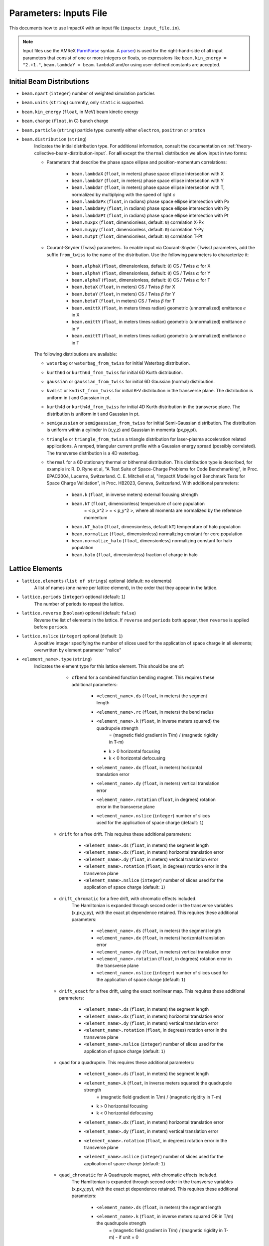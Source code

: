 .. _running-cpp-parameters:

Parameters: Inputs File
=======================

This documents how to use ImpactX with an input file (``impactx input_file.in``).

.. note::

   Input files use the AMReX `ParmParse <https://amrex-codes.github.io/amrex/docs_html/Basics.html#parmparse>`__ syntax.
   A `parser <https://amrex-codes.github.io/amrex/docs_html/Basics.html#parser>`__) is used for the right-hand-side of all input parameters that consist of one or more integers or floats, so expressions like ``beam.kin_energy = "2.+1."``, ``beam.lambdaY = beam.lambdaX`` and/or using user-defined constants are accepted.


.. _running-cpp-parameters-particle:

Initial Beam Distributions
--------------------------

* ``beam.npart`` (``integer``)
  number of weighted simulation particles

* ``beam.units`` (``string``)
  currently, only ``static`` is supported.

* ``beam.kin_energy`` (``float``, in MeV)
  beam kinetic energy

* ``beam.charge`` (``float``, in C)
  bunch charge

* ``beam.particle`` (``string``)
  particle type: currently either ``electron``, ``positron`` or ``proton``

* ``beam.distribution`` (``string``)
    Indicates the initial distribution type.
    For additional information, consult the documentation on :ref:`theory-collective-beam-distribution-input`.
    For **all** except the ``thermal`` distribution we allow input in two forms:

    * Parameters that describe the phase space ellipse and position-momentum correlations:

        * ``beam.lambdaX`` (``float``, in meters) phase space ellipse intersection with X
        * ``beam.lambdaY`` (``float``, in meters) phase space ellipse intersection with Y
        * ``beam.lambdaT`` (``float``, in meters) phase space ellipse intersection with T, normalized by multiplying with the speed of light *c*
        * ``beam.lambdaPx`` (``float``, in radians) phase space ellipse intersection with Px
        * ``beam.lambdaPy`` (``float``, in radians) phase space ellipse intersection with Py
        * ``beam.lambdaPt`` (``float``, in radians) phase space ellipse intersection with Pt
        * ``beam.muxpx`` (``float``, dimensionless, default: ``0``) correlation X-Px
        * ``beam.muypy`` (``float``, dimensionless, default: ``0``) correlation Y-Py
        * ``beam.mutpt`` (``float``, dimensionless, default: ``0``) correlation T-Pt

    * Courant-Snyder (Twiss) parameters.
      To enable input via Courant-Snyder (Twiss) parameters, add the suffix ``from_twiss`` to the name of the distribution.
      Use the following parameters to characterize it:

        * ``beam.alphaX`` (``float``, dimensionless, default: ``0``) CS / Twiss :math:`\alpha` for X
        * ``beam.alphaY`` (``float``, dimensionless, default: ``0``) CS / Twiss :math:`\alpha` for Y
        * ``beam.alphaT`` (``float``, dimensionless, default: ``0``) CS / Twiss :math:`\alpha` for T
        * ``beam.betaX`` (``float``, in meters) CS / Twiss :math:`\beta` for X
        * ``beam.betaY`` (``float``, in meters) CS / Twiss :math:`\beta` for Y
        * ``beam.betaT`` (``float``, in meters) CS / Twiss :math:`\beta` for T
        * ``beam.emittX`` (``float``, in meters times radian) geometric (unnormalized) emittance :math:`\epsilon` in X
        * ``beam.emittY`` (``float``, in meters times radian) geometric (unnormalized) emittance :math:`\epsilon` in Y
        * ``beam.emittT`` (``float``, in meters times radian) geometric (unnormalized) emittance :math:`\epsilon` in T

    The following distributions are available:

    * ``waterbag`` or ``waterbag_from_twiss`` for initial Waterbag distribution.

    * ``kurth6d`` or ``kurth6d_from_twiss`` for initial 6D Kurth distribution.

    * ``gaussian`` or ``gaussian_from_twiss`` for initial 6D Gaussian (normal) distribution.

    * ``kvdist`` or ``kvdist_from_twiss`` for initial K-V distribution in the transverse plane.
      The distribution is uniform in t and Gaussian in pt.

    * ``kurth4d`` or ``kurth4d_from_twiss`` for initial 4D Kurth distribution in the transverse plane.
      The distribution is uniform in t and Gaussian in pt.

    * ``semigaussian`` or ``semigaussian_from_twiss`` for initial Semi-Gaussian distribution.  The distribution is uniform within a cylinder in (x,y,z) and Gaussian in momenta (px,py,pt).

    * ``triangle`` or ``triangle_from_twiss`` a triangle distribution for laser-plasma acceleration related applications.
      A ramped, triangular current profile with a Gaussian energy spread (possibly correlated).
      The transverse distribution is a 4D waterbag.

    * ``thermal`` for a 6D stationary thermal or bithermal distribution.
      This distribution type is described, for example in:
      R. D. Ryne et al, "A Test Suite of Space-Charge Problems for Code Benchmarking", in Proc. EPAC2004, Lucerne, Switzerland.
      C. E. Mitchell et al, "ImpactX Modeling of Benchmark Tests for Space Charge Validation", in Proc. HB2023, Geneva, Switzerland.
      With additional parameters:

        * ``beam.k`` (``float``, in inverse meters) external focusing strength
        * ``beam.kT`` (``float``, dimensionless) temperature of core population
           = < p_x^2 > = < p_y^2 >, where all momenta are normalized by the reference momentum
        * ``beam.kT_halo`` (``float``, dimensionless, default ``kT``) temperature of halo population
        * ``beam.normalize`` (``float``, dimensionless) normalizing constant for core population
        * ``beam.normalize_halo`` (``float``, dimensionless) normalizing constant for halo population
        * ``beam.halo`` (``float``, dimensionless) fraction of charge in halo


.. _running-cpp-parameters-lattice:

Lattice Elements
----------------

* ``lattice.elements`` (``list of strings``) optional (default: no elements)
    A list of names (one name per lattice element), in the order that they appear in the lattice.

* ``lattice.periods`` (``integer``) optional (default: ``1``)
    The number of periods to repeat the lattice.

* ``lattice.reverse`` (``boolean``) optional (default: ``false``)
    Reverse the list of elements in the lattice.
    If ``reverse`` and ``periods`` both appear, then ``reverse`` is applied before ``periods``.

* ``lattice.nslice`` (``integer``) optional (default: ``1``)
    A positive integer specifying the number of slices used for the application of
    space charge in all elements; overwritten by element parameter "nslice"

* ``<element_name>.type`` (``string``)
    Indicates the element type for this lattice element. This should be one of:

         * ``cfbend`` for a combined function bending magnet. This requires these additional parameters:

            * ``<element_name>.ds`` (``float``, in meters) the segment length
            * ``<element_name>.rc`` (``float``, in meters) the bend radius
            * ``<element_name>.k`` (``float``, in inverse meters squared) the quadrupole strength
                = (magnetic field gradient in T/m) / (magnetic rigidity in T-m)

              * k > 0 horizontal focusing
              * k < 0 horizontal defocusing

            * ``<element_name>.dx`` (``float``, in meters) horizontal translation error
            * ``<element_name>.dy`` (``float``, in meters) vertical translation error
            * ``<element_name>.rotation`` (``float``, in degrees) rotation error in the transverse plane
            * ``<element_name>.nslice`` (``integer``) number of slices used for the application of space charge (default: ``1``)

        * ``drift`` for a free drift. This requires these additional parameters:

            * ``<element_name>.ds`` (``float``, in meters) the segment length
            * ``<element_name>.dx`` (``float``, in meters) horizontal translation error
            * ``<element_name>.dy`` (``float``, in meters) vertical translation error
            * ``<element_name>.rotation`` (``float``, in degrees) rotation error in the transverse plane
            * ``<element_name>.nslice`` (``integer``) number of slices used for the application of space charge (default: ``1``)

        * ``drift_chromatic`` for a free drift, with chromatic effects included.
           The Hamiltonian is expanded through second order in the transverse variables (x,px,y,py), with the exact pt dependence retained.
           This requires these additional parameters:

            * ``<element_name>.ds`` (``float``, in meters) the segment length
            * ``<element_name>.dx`` (``float``, in meters) horizontal translation error
            * ``<element_name>.dy`` (``float``, in meters) vertical translation error
            * ``<element_name>.rotation`` (``float``, in degrees) rotation error in the transverse plane
            * ``<element_name>.nslice`` (``integer``) number of slices used for the application of space charge (default: ``1``)

        * ``drift_exact`` for a free drift, using the exact nonlinear map. This requires these additional parameters:

            * ``<element_name>.ds`` (``float``, in meters) the segment length
            * ``<element_name>.dx`` (``float``, in meters) horizontal translation error
            * ``<element_name>.dy`` (``float``, in meters) vertical translation error
            * ``<element_name>.rotation`` (``float``, in degrees) rotation error in the transverse plane
            * ``<element_name>.nslice`` (``integer``) number of slices used for the application of space charge (default: ``1``)

        * ``quad`` for a quadrupole. This requires these additional parameters:

            * ``<element_name>.ds`` (``float``, in meters) the segment length
            * ``<element_name>.k`` (``float``, in inverse meters squared) the quadrupole strength
                = (magnetic field gradient in T/m) / (magnetic rigidity in T-m)

              * k > 0 horizontal focusing
              * k < 0 horizontal defocusing

            * ``<element_name>.dx`` (``float``, in meters) horizontal translation error
            * ``<element_name>.dy`` (``float``, in meters) vertical translation error
            * ``<element_name>.rotation`` (``float``, in degrees) rotation error in the transverse plane
            * ``<element_name>.nslice`` (``integer``) number of slices used for the application of space charge (default: ``1``)

        * ``quad_chromatic`` for A Quadrupole magnet, with chromatic effects included.
           The Hamiltonian is expanded through second order in the transverse variables (x,px,y,py), with the exact pt dependence retained.
           This requires these additional parameters:

            * ``<element_name>.ds`` (``float``, in meters) the segment length
            * ``<element_name>.k`` (``float``, in inverse meters squared OR in T/m) the quadrupole strength
                = (magnetic field gradient in T/m) / (magnetic rigidity in T-m) - if unit = 0

             OR = magnetic field gradient in T/m - if unit = 1

              * k > 0 horizontal focusing
              * k < 0 horizontal defocusing

            * ``<element_name>.unit`` (``integer``) specification of units (default: ``0``)
            * ``<element_name>.dx`` (``float``, in meters) horizontal translation error
            * ``<element_name>.dy`` (``float``, in meters) vertical translation error
            * ``<element_name>.rotation`` (``float``, in degrees) rotation error in the transverse plane
            * ``<element_name>.nslice`` (``integer``) number of slices used for the application of space charge (default: ``1``)

        * ``quadrupole_softedge`` for a soft-edge quadrupole. This requires these additional parameters:

            * ``<element_name>.ds`` (``float``, in meters) the segment length
            * ``<element_name>.gscale`` (``float``, in inverse meters) Scaling factor for on-axis magnetic field gradient
            * ``<element_name>.cos_coefficients`` (array of ``float``) cos coefficients in Fourier expansion of the on-axis field gradient
              (optional); default is a tanh fringe field model from `MaryLie 3.0 <http://www.physics.umd.edu/dsat/docs/MaryLieMan.pdf>`__
            * ``<element_name>.sin_coefficients`` (array of ``float``) sin coefficients in Fourier expansion of the on-axis field gradient
              (optional); default is a tanh fringe field model from `MaryLie 3.0 <http://www.physics.umd.edu/dsat/docs/MaryLieMan.pdf>`__
            * ``<element_name>.dx`` (``float``, in meters) horizontal translation error
            * ``<element_name>.dy`` (``float``, in meters) vertical translation error
            * ``<element_name>.rotation`` (``float``, in degrees) rotation error in the transverse plane
            * ``<element_name>.mapsteps`` (``integer``) number of integration steps per slice used for map and reference particle push in applied fields
               (default: ``1``)
            * ``<element_name>.nslice`` (``integer``) number of slices used for the application of space charge (default: ``1``)

        * ``plasma_lens_chromatic`` for an active cylindrically-symmetric plasma lens, with chromatic effects included.
           The Hamiltonian is expanded through second order in the transverse variables (x,px,y,py), with the exact pt dependence retained.
           This requires these additional parameters:

            * ``<element_name>.ds`` (``float``, in meters) the segment length
            * ``<element_name>.k`` (``float``, in inverse meters squared OR in T/m) the plasma lens focusing strength
                = (azimuthal magnetic field gradient in T/m) / (magnetic rigidity in T-m) - if unit = 0

             OR = azimuthal magnetic field gradient in T/m - if unit = 1

            * ``<element_name>.unit`` (``integer``) specification of units (default: ``0``)
            * ``<element_name>.dx`` (``float``, in meters) horizontal translation error
            * ``<element_name>.dy`` (``float``, in meters) vertical translation error
            * ``<element_name>.rotation`` (``float``, in degrees) rotation error in the transverse plane
            * ``<element_name>.nslice`` (``integer``) number of slices used for the application of space charge (default: ``1``)

        * ``sbend`` for a bending magnet. This requires these additional parameters:

            * ``<element_name>.ds`` (``float``, in meters) the segment length
            * ``<element_name>.rc`` (``float``, in meters) the bend radius
            * ``<element_name>.dx`` (``float``, in meters) horizontal translation error
            * ``<element_name>.dy`` (``float``, in meters) vertical translation error
            * ``<element_name>.rotation`` (``float``, in degrees) rotation error in the transverse plane
            * ``<element_name>.nslice`` (``integer``) number of slices used for the application of space charge (default: ``1``)

        * ``sbend_exact`` for a bending magnet using the exact nonlinear map for the bend body. The map corresponds to the map described in:
            D. L. Bruhwiler et al, in Proc. of EPAC 98, pp. 1171-1173 (1998), E. Forest et al, Part. Accel. 45, pp. 65-94 (1994).  The model
            consists of a uniform bending field B_y with a hard edge.  Pole faces are normal to the entry and exit velocity of the reference
            particle.  This requires these additional parameters:

            * ``<element_name>.ds`` (``float``, in meters) the segment length
            * ``<element_name>.phi`` (``float``, in degrees) the bend angle
            * ``<element_name>.B`` (``float``, in Tesla) the bend magnetic field; when B = 0 (default), the reference bending radius is defined by r0 = length / (angle in rad), corresponding to a magnetic field of B = rigidity / r0; otherwise the reference bending radius is defined by r0 = rigidity / B
            * ``<element_name>.dx`` (``float``, in meters) horizontal translation error
            * ``<element_name>.dy`` (``float``, in meters) vertical translation error
            * ``<element_name>.rotation`` (``float``, in degrees) rotation error in the transverse plane
            * ``<element_name>.nslice`` (``integer``) number of slices used for the application of space charge (default: ``1``)

        * ``solenoid`` for an ideal hard-edge solenoid magnet. This requires these additional parameters:

            * ``<element_name>.ds`` (``float``, in meters) the segment length
            * ``<element_name>.ks`` (``float``, in meters) Solenoid strength in m^(-1) (MADX convention)
                  = (magnetic field Bz in T) / (rigidity in T-m)
            * ``<element_name>.dx`` (``float``, in meters) horizontal translation error
            * ``<element_name>.dy`` (``float``, in meters) vertical translation error
            * ``<element_name>.rotation`` (``float``, in degrees) rotation error in the transverse plane
            * ``<element_name>.nslice`` (``integer``) number of slices used for the application of space charge (default: ``1``)

        * ``solenoid_softedge`` for a soft-edge solenoid. This requires these additional parameters:

            * ``<element_name>.ds`` (``float``, in meters) the segment length
            * ``<element_name>.bscale`` (``float``, in inverse meters) Scaling factor for on-axis longitudinal magnetic field
                = (magnetic field Bz in T) / (magnetic rigidity in T-m) - if unit = 0

             OR = magnetic field Bz in T - if unit = 1

            * ``<element_name>.cos_coefficients`` (array of ``float``) cos coefficients in Fourier expansion of the on-axis magnetic field Bz
              (optional); default is a thin-shell model from `DOI:10.1016/J.NIMA.2022.166706 <https://doi.org/10.1016/j.nima.2022.166706>`__
            * ``<element_name>.sin_coefficients`` (array of ``float``) sin coefficients in Fourier expansion of the on-axis magnetic field Bz
              (optional); default is a thin-shell model from `DOI:10.1016/J.NIMA.2022.166706 <https://doi.org/10.1016/j.nima.2022.166706>`__
            * ``<element_name>.unit`` (``integer``) specification of units (default: ``0``)
            * ``<element_name>.dx`` (``float``, in meters) horizontal translation error
            * ``<element_name>.dy`` (``float``, in meters) vertical translation error
            * ``<element_name>.rotation`` (``float``, in degrees) rotation error in the transverse plane
            * ``<element_name>.mapsteps`` (``integer``) number of integration steps per slice used for map and reference particle push in applied fields (default: ``1``)
            * ``<element_name>.nslice`` (``integer``) number of slices used for the application of space charge (default: ``1``)

        * ``dipedge`` for dipole edge focusing. This requires these additional parameters:

            * ``<element_name>.psi`` (``float``, in radians) the pole face rotation angle
            * ``<element_name>.rc`` (``float``, in meters) the bend radius
            * ``<element_name>.g`` (``float``, in meters) the gap size
            * ``<element_name>.K2`` (``float``, dimensionless) normalized field integral for fringe field
            * ``<element_name>.dx`` (``float``, in meters) horizontal translation error
            * ``<element_name>.dy`` (``float``, in meters) vertical translation error
            * ``<element_name>.rotation`` (``float``, in degrees) rotation error in the transverse plane

        * ``constf`` for a constant focusing element. This requires these additional parameters:

            * ``<element_name>.ds`` (``float``, in meters) the segment length
            * ``<element_name>.kx`` (``float``, in 1/meters) the horizontal focusing strength
            * ``<element_name>.ky`` (``float``, in 1/meters) the vertical focusing strength
            * ``<element_name>.kt`` (``float``, in 1/meters) the longitudinal focusing strength
            * ``<element_name>.dx`` (``float``, in meters) horizontal translation error
            * ``<element_name>.dy`` (``float``, in meters) vertical translation error
            * ``<element_name>.rotation`` (``float``, in degrees) rotation error in the transverse plane
            * ``<element_name>.nslice`` (``integer``) number of slices used for the application of space charge (default: ``1``)

        * ``rfcavity`` a radiofrequency cavity.
          This requires these additional parameters:

            * ``<element_name>.ds`` (``float``, in meters) the segment length
            * ``<element_name>.escale`` (``float``, in 1/m) scaling factor for on-axis RF electric field
                = (peak on-axis electric field Ez in MV/m) / (particle rest energy in MeV)
            * ``<element_name>.freq`` (``float``, in Hz) RF frequency
            * ``<element_name>.phase`` (``float``, in degrees) RF driven phase
            * ``<element_name>.cos_coefficients`` (array of ``float``) cosine coefficients in Fourier expansion of on-axis electric field Ez (optional); default is a 9-cell TESLA superconducting cavity model from `DOI:10.1103/PhysRevSTAB.3.092001 <https://doi.org/10.1103/PhysRevSTAB.3.092001>`__
            * ``<element_name>.cos_coefficients`` (array of ``float``) sine coefficients in Fourier expansion of on-axis electric field Ez (optional); default is a 9-cell TESLA superconducting cavity model from `DOI:10.1103/PhysRevSTAB.3.092001 <https://doi.org/10.1103/PhysRevSTAB.3.092001>`__
            * ``<element_name>.dx`` (``float``, in meters) horizontal translation error
            * ``<element_name>.dy`` (``float``, in meters) vertical translation error
            * ``<element_name>.rotation`` (``float``, in degrees) rotation error in the transverse plane
            * ``<element_name>.mapsteps`` (``integer``) number of integration steps per slice used for map and reference particle push in applied fields (default: ``1``)
            * ``<element_name>.nslice`` (``integer``) number of slices used for the application of space charge (default: ``1``)

        * ``buncher`` for a short RF cavity (linear) bunching element.
          This requires these additional parameters:

            * ``<element_name>.V`` (``float``, dimensionless) normalized voltage drop across the cavity
                = (maximum voltage drop in Volts) / (speed of light in m/s * magnetic rigidity in T-m)
            * ``<element_name>.k`` (``float``, in 1/meters) the RF wavenumber
                = 2*pi/(RF wavelength in m)
            * ``<element_name>.dx`` (``float``, in meters) horizontal translation error
            * ``<element_name>.dy`` (``float``, in meters) vertical translation error
            * ``<element_name>.rotation`` (``float``, in degrees) rotation error in the transverse plane

        * ``shortrf`` for a short RF cavity element.
          This requires these additional parameters:

            * ``<element_name>.V`` (``float``, dimensionless) normalized voltage drop across the cavity
                = (maximum energy gain in MeV) / (particle rest energy in MeV)
            * ``<element_name>.freq`` (``float``, in Hz) the RF frequency
            * ``<element_name>.phase`` (``float``, in degrees) the synchronous RF phase

                phase = 0: maximum energy gain (on-crest)

                phase = -90 deg:  zero energy gain for bunching

                phase = 90 deg:  zero energy gain for debunching
            * ``<element_name>.dx`` (``float``, in meters) horizontal translation error
            * ``<element_name>.dy`` (``float``, in meters) vertical translation error
            * ``<element_name>.rotation`` (``float``, in degrees) rotation error in the transverse plane

        * ``uniform_acc_chromatic`` for a region of uniform acceleration, with chromatic effects included.
           The Hamiltonian is expanded through second order in the transverse variables (x,px,y,py), with the exact pt dependence retained.
           This requires these additional parameters:

            * ``<element_name>.ds`` (``float``, in meters) the segment length
            * ``<element_name>.ez`` (``float``, in inverse meters) the electric field strength
                = (particle charge in C * electric field Ez in V/m) / (particle mass in kg * (speed of light in m/s)^2)
            * ``<element_name>.bz`` (``float``, in inverse meters) the magnetic field strength
                = (particle charge in C * magnetic field Bz in T) / (particle mass in kg * speed of light in m/s)
            * ``<element_name>.dx`` (``float``, in meters) horizontal translation error
            * ``<element_name>.dy`` (``float``, in meters) vertical translation error
            * ``<element_name>.rotation`` (``float``, in degrees) rotation error in the transverse plane
            * ``<element_name>.nslice`` (``integer``) number of slices used for the application of space charge (default: ``1``)

        * ``linear_map`` for a custom, linear transport matrix.

          The matrix elements :math:`R(i,j)` are indexed beginning with 1, so that :math:`i,j=1,2,3,4,5,6`.
          The transport matrix :math:`R` is defaulted to the identity matrix, so only matrix entries that differ from that need to be specified.

          The matrix :math:`R` multiplies the phase space vector :math:`(x,px,y,py,t,pt)`, where coordinates :math:`(x,y,t)` have units of m
          and momenta :math:`(px,py,pt)` are dimensionless.  So, for example, :math:`R(1,1)` is dimensionless, and :math:`R(1,2)` has units of m.

          The internal tracking methods used by ImpactX are symplectic.  However, if a user-defined linear map :math:`R` is provided, it is up to the user to ensure that the matrix :math:`R` is symplectic.  Otherwise, this condition may be violated.

          This element requires these additional parameters:

            * ``<element_name>.R(i,j)`` (``float``, ...) matrix entries
                a 1-indexed, 6x6, linear transport map to multiply with the the phase space vector :math:`x,px,y,py,t,pt`.
            * ``<element_name>.ds`` (``float``, in meters) length associated with a user-defined linear element (defaults to 0)
            * ``<element_name>.dx`` (``float``, in meters) horizontal translation error
            * ``<element_name>.dy`` (``float``, in meters) vertical translation error
            * ``<element_name>.rotation`` (``float``, in degrees) rotation error in the transverse plane

        * ``multipole`` for a thin multipole element.
          This requires these additional parameters:

            * ``<element_name>.multipole`` (``integer``, dimensionless) order of multipole
                (m = 1) dipole, (m = 2) quadrupole, (m = 3) sextupole, etc.

            * ``<element_name>.k_normal`` (``float``, in 1/meters^m) integrated normal multipole coefficient (MAD-X convention)
                = 1/(magnetic rigidity in T-m) * (derivative of order m-1 of By with respect to x)
            * ``<element_name>.k_skew`` (``float``, in 1/meters^m) integrated skew multipole strength (MAD-X convention)
            * ``<element_name>.dx`` (``float``, in meters) horizontal translation error
            * ``<element_name>.dy`` (``float``, in meters) vertical translation error
            * ``<element_name>.rotation`` (``float``, in degrees) rotation error in the transverse plane

        * ``nonlinear_lens`` for a thin IOTA nonlinear lens element.
          This requires these additional parameters:

            * ``<element_name>.knll`` (``float``, in meters) integrated strength of the lens segment (MAD-X convention)
                = dimensionless lens strength * c parameter**2 * length / Twiss beta
            * ``<element_name>.cnll`` (``float``, in meters) distance of the singularities from the origin (MAD-X convention)
                = c parameter * sqrt(Twiss beta)
            * ``<element_name>.dx`` (``float``, in meters) horizontal translation error
            * ``<element_name>.dy`` (``float``, in meters) vertical translation error
            * ``<element_name>.rotation`` (``float``, in degrees) rotation error in the transverse plane

        * ``prot`` for an exact pole-face rotation in the x-z plane. This requires these additional parameters:

            * ``<element_name>.phi_in`` (``float``, in degrees) angle of the reference particle with respect to the longitudinal (z) axis in the original frame
            * ``<element_name>.phi_out`` (``float``, in degrees) angle of the reference particle with respect to the longitudinal (z) axis in the rotated frame

        * ``plane_xyrotation`` for a rotation in the x-y plane (i.e., about the reference velocity vector). This requires these additional parameters:

            * ``<element_name>.angle`` (``float``, in degrees) nominal angle of rotation
            * ``<element_name>.dx`` (``float``, in meters) horizontal translation error
            * ``<element_name>.dy`` (``float``, in meters) vertical translation error
            * ``<element_name>.rotation`` (``float``, in degrees) rotation error in the transverse plane

        * ``kicker`` for a thin transverse kicker. This requires these additional parameters:

            * ``<element_name>.xkick`` (``float``, dimensionless OR in T-m) the horizontal kick strength
            * ``<element_name>.ykick`` (``float``, dimensionless OR in T-m) the vertical kick strength
            * ``<element_name>.unit`` (``string``) specification of units: ``dimensionless`` (default, in units of the magnetic rigidity of the reference particle) or ``T-m``
            * ``<element_name>.dx`` (``float``, in meters) horizontal translation error
            * ``<element_name>.dy`` (``float``, in meters) vertical translation error
            * ``<element_name>.rotation`` (``float``, in degrees) rotation error in the transverse plane

        * ``thin_dipole`` for a thin dipole element.
          This requires these additional parameters:

            * ``<element_name>.theta`` (``float``, in degrees) dipole bend angle
            * ``<element_name>.rc`` (``float``, in meters) effective radius of curvature
            * ``<element_name>.dx`` (``float``, in meters) horizontal translation error
            * ``<element_name>.dy`` (``float``, in meters) vertical translation error
            * ``<element_name>.rotation`` (``float``, in degrees) rotation error in the transverse plane

        * ``aperture`` for a thin collimator element applying a transverse aperture boundary.
          This requires these additional parameters:

            * ``<element_name>.xmax`` (``float``, in meters) maximum value of the horizontal coordinate
            * ``<element_name>.ymax`` (``float``, in meters) maximum value of the vertical coordinate
            * ``<element_name>.repeat_x`` (``float``, in meters) horizontal period for repeated aperture masking (inactive by default)
            * ``<element_name>.repeat_y`` (``float``, in meters) vertical period for repeated aperture masking (inactive by default)
            * ``<element_name>.shape`` (``string``) shape of the aperture boundary: ``rectangular`` (default) or ``elliptical``
            * ``<element_name>.action`` (``string``) action of the aperture domain: ``transmit`` (default) or ``absorb``
            * ``<element_name>.dx`` (``float``, in meters) horizontal translation error
            * ``<element_name>.dy`` (``float``, in meters) vertical translation error
            * ``<element_name>.rotation`` (``float``, in degrees) rotation error in the transverse plane

        * ``tapered_pl`` for a thin nonlinear plasma lens with transverse (horizontal) taper.

          .. math::

             B_x = g \left( y + \frac{xy}{D_x} \right), \quad \quad B_y = -g \left(x + \frac{x^2 + y^2}{2 D_x} \right)

          where :math:`g` is the (linear) field gradient in T/m and :math:`D_x` is the targeted horizontal dispersion in m.

          This requires these additional parameters:

            * ``<element_name>.k`` (``float``, in inverse meters OR in T) the integrated plasma lens focusing strength
                = (length in m) * (magnetic field gradient :math:`g` in T/m) / (magnetic rigidity in T-m) - if unit = 0

             OR = (length in m) * (magnetic field gradient :math:`g` in T/m) - if unit = 1

            * ``<element_name>.unit`` (``integer``) specification of units (default: ``0``)
            * ``<element_name>.taper`` (``float``, in 1/meters) horizontal taper parameter
                = 1 / (target horizontal dispersion :math:`D_x` in m)

            * ``<element_name>.dx`` (``float``, in meters) horizontal translation error
            * ``<element_name>.dy`` (``float``, in meters) vertical translation error
            * ``<element_name>.rotation`` (``float``, in degrees) rotation error in the transverse plane

        * ``beam_monitor`` a beam monitor, writing all beam particles at fixed ``s`` to openPMD files.
          If the same element name is used multiple times, then an output series is created with multiple outputs.

            * ``<element_name>.name`` (``string``, default value: ``<element_name>``)

                The output series name to use.
                By default, output is created under ``diags/openPMD/<element_name>.<backend>``.

            * ``<element_name>.backend`` (``string``, default value: ``default``)

                `I/O backend <https://openpmd-api.readthedocs.io/en/latest/backends/overview.html>`_ for `openPMD <https://www.openPMD.org>`_ data dumps.
                ``bp`` is the `ADIOS2 I/O library <https://csmd.ornl.gov/adios>`_, ``h5`` is the `HDF5 format <https://www.hdfgroup.org/solutions/hdf5/>`_, and ``json`` is a `simple text format <https://en.wikipedia.org/wiki/JSON>`_.
                ``json`` only works with serial/single-rank jobs.
                By default, the first available backend in the order given above is taken.

            * ``<element_name>.encoding`` (``string``, default value: ``g``)

                openPMD `iteration encoding <https://openpmd-api.readthedocs.io/en/0.14.0/usage/concepts.html#iteration-and-series>`__: (v)ariable based, (f)ile based, (g)roup based (default)
                variable based is an `experimental feature with ADIOS2 <https://openpmd-api.readthedocs.io/en/0.14.0/backends/adios2.html#experimental-new-adios2-schema>`__.

            * ``<element_name>.period_sample_intervals`` (``int``, default value: ``1``)

                for periodic lattice, only output every Nth period (turn).
                By default, diagnostics are returned every cycle.

            * ``<element_name>.nonlinear_lens_invariants`` (``boolean``, default value: ``false``)

                Compute and output the invariants H and I within the nonlinear magnetic insert element (see: ``nonlinear_lens``).
                Invariants associated with the nonlinear magnetic insert described by V. Danilov and S. Nagaitsev, PRSTAB 13, 084002 (2010), Sect. V.A.

                * ``<element_name>.alpha`` (``float``, unitless) Twiss alpha of the bare linear lattice at the location of output for the nonlinear IOTA invariants H and I.
                  Horizontal and vertical values must be equal.

                * ``<element_name>.beta`` (``float``, meters) Twiss beta of the bare linear lattice at the location of output for the nonlinear IOTA invariants H and I.
                  Horizontal and vertical values must be equal.

                * ``<element_name>.tn`` (``float``, unitless) dimensionless strength of the IOTA nonlinear magnetic insert element used for computing H and I.

                * ``<element_name>.cn`` (``float``, meters^(1/2)) scale factor of the IOTA nonlinear magnetic insert element used for computing H and I.

        * ``line`` a sub-lattice (line) of elements to append to the lattice.

            * ``<element_name>.elements`` (``list of strings``) optional (default: no elements)
              A list of names (one name per lattice element), in the order that they appear in the lattice.

            * ``<element_name>.reverse`` (``boolean``) optional (default: ``false``)
              Reverse the list of elements in the line before appending to the lattice.

            * ``<element_name>.repeat`` (``integer``) optional (default: ``1``)
              Repeat the line multiple times before appending to the lattice.
              Note: If ``reverse`` and ``repeat`` both appear, then ``reverse`` is applied before ``repeat``.


.. _running-cpp-parameters-collective:

Collective Effects
------------------

.. _running-cpp-parameters-collective-spacecharge:

Space Charge
^^^^^^^^^^^^

Space charge kicks are applied in between slices of thick :ref:`lattice elements <running-cpp-parameters-lattice>`.
See there ``nslice`` option on lattice elements for slicing.

* ``algo.space_charge`` (``boolean``, optional, default: ``false``)
    Whether to calculate space charge effects.

ImpactX uses an AMReX grid of boxes to organize and parallelize space charge simulation domain.
These boxes also contain a field mesh, if space charge calculations are enabled.

* ``amr.n_cell`` (3 integers) optional (default: 1 `blocking_factor <https://amrex-codes.github.io/amrex/docs_html/GridCreation.html>`__ per MPI process)
    The number of grid points along each direction (on the **coarsest level**)

* ``amr.max_level`` (``integer``, default: ``0``)
    When using mesh refinement, the number of refinement levels that will be used.

    Use ``0`` in order to disable mesh refinement.

* ``amr.ref_ratio`` (``integer`` per refined level, default: ``2``)
    When using mesh refinement, this is the refinement ratio per level.
    With this option, all directions are fined by the same ratio.

* ``amr.ref_ratio_vect`` (3 integers for x,y,z per refined level)
    When using mesh refinement, this can be used to set the refinement ratio per direction and level, relative to the previous level.

    Example: for three levels, a value of ``2 2 4 8 8 16`` refines the first level by 2-fold in x and y and 4-fold in z compared to the coarsest level (level 0/mother grid); compared to the first level, the second level is refined 8-fold in x and y and 16-fold in z.

.. note::

   Particles that move outside the simulation domain are removed.

* ``geometry.dynamic_size`` (``boolean``) optional (default: ``true`` for dynamic)
    Use dynamic (``true``) resizing of the field mesh, via ``geometry.prob_relative``, or static sizing (``false``), via ``geometry.prob_lo``/``geometry.prob_hi``.

* ``geometry.prob_relative`` (positive ``float`` array with ``amr.max_level`` entries, unitless) optional (default: ``3.0 1.0 1.0 ...``)
    By default, we dynamically extract the minimum and maximum of the particle positions in the beam.
    The field mesh spans, per direction, multiple times the maximum physical extent of beam particles, as given by this factor.
    The beam minimum and maximum extent are symmetrically padded by the mesh.
    For instance, ``1.2`` means the mesh will span 10% above and 10% below the beam;
    ``1.0`` means the beam is exactly covered with the mesh.

* ``geometry.prob_lo`` and ``geometry.prob_hi`` (3 floats, in meters) optional (required if ``geometry.dynamic_size`` is ``false``)
    The extent of the full simulation domain relative to the reference particle position.
    This can be used to explicitly size the simulation box and ignore ``geometry.prob_relative``.

    This box is rectangular, and thus its extent is given here by the coordinates of the lower corner (``geometry.prob_lo``) and upper corner (``geometry.prob_hi``).
    The first axis of the coordinates is x and the last is z.

* ``algo.particle_shape`` (``integer``; ``1``, ``2``, or ``3``)
    The order of the shape factors (splines) for the macro-particles along all spatial directions: `1` for linear, `2` for quadratic, `3` for cubic.
    Low-order shape factors result in faster simulations, but may lead to more noisy results.
    High-order shape factors are computationally more expensive, but may increase the overall accuracy of the results.
    For production runs it is generally safer to use high-order shape factors, such as cubic order.

* ``algo.poisson_solver`` (``string``, optional, default: ``"multigrid"``)
    The numerical solver to solve the Poisson equation when calculating space charge effects.
    Currently, this is a 3D solver.
    An additional `2D/2.5D solver <https://github.com/ECP-WarpX/impactx/issues/401>`__ will be added in the near future.

    Options:

    * ``fft``: Poisson's equation is solved using an Integrated Green Function method (which requires FFT calculations).
      See these references for more details `Qiang et al. (2006) <https://doi.org/10.1103/PhysRevSTAB.9.044204>`__ (+ `Erratum <https://doi.org/10.1103/PhysRevSTAB.10.129901>`__).
      This requires the compilation flag ``-DImpactX_FFT=ON``.
      If mesh refinement (MR) is enabled, this FFT solver is used only on the coarsest level and a multi-grid solver is used on refined levels.
      The boundary conditions are assumed to be open.

    * ``multigrid``: Poisson's equation is solved using an iterative multigrid (MLMG) solver.
      See the `AMReX documentation <https://amrex-codes.github.io/amrex/docs_html/LinearSolvers.html#>`__ for details of the MLMG solver.
      Field boundaries for MLMG space charge calculation are located at the outer ends of the field mesh.
      For the MLMG solver, we assume `Dirichlet boundary conditions <https://en.wikipedia.org/wiki/Dirichlet_boundary_condition>`__ with zero potential (a mirror charge).
      Thus, to emulate open boundaries, consider adding enough vacuum padding to the beam.

Multigrid-specific numerical options:

* ``algo.mlmg_relative_tolerance`` (``float``, optional, default: ``1.e-7``)
    The relative precision with which the electrostatic space-charge fields should be calculated.
    More specifically, the space-charge fields are computed with an iterative Multi-Level Multi-Grid (MLMG) solver.
    This solver can fail to reach the default precision within a reasonable time.

* ``algo.mlmg_absolute_tolerance`` (``float``, optional, default: ``0``, which means: ignored)
    The absolute tolerance with which the space-charge fields should be calculated in units of V/m^2.
    More specifically, the acceptable residual with which the solution can be considered converged.
    In general this should be left as the default, but in cases where the simulation state changes very
    little between steps it can occur that the initial guess for the MLMG solver is so close to the
    converged value that it fails to improve that solution sufficiently to reach the
    mlmg_relative_tolerance value."

* ``algo.mlmg_max_iters`` (``integer``, optional, default: ``100``)
    Maximum number of iterations used for MLMG solver for space-charge fields calculation.
    In case if MLMG converges but fails to reach the desired self_fields_required_precision,
    this parameter may be increased.

* ``algo.mlmg_verbosity`` (``integer``, optional, default: ``1``)
    The verbosity used for MLMG solver for space-charge fields calculation.
    Currently MLMG solver looks for verbosity levels from 0-5.
    A higher number results in more verbose output.


.. _running-cpp-parameters-collective-csr:

Coherent Synchrotron Radiation (CSR)
^^^^^^^^^^^^^^^^^^^^^^^^^^^^^^^^^^^^

CSR effects are included in the simulation for bend lattice elements such as Sbend and CFbend.
These effects are critical in accurately modeling the wakefields generated due to the interaction of particles with the synchrotron radiation field generated by the beam during bending.
Currently, this is the 1D ultrarelativistic steady-state wakefield model (eq. 19 of
`E. L. Saldin et al, NIMA 398, p. 373-394 (1997), DOI:10.1016/S0168-9002(97)00822-X <https://doi.org/10.1016/S0168-9002(97)00822-X>`__).

* ``algo.csr`` (``boolean``, optional, default: ``false``)
    Whether to calculate CSR effects.
    CSR calculations involve several steps, including charge deposition, wakefield generation, and convolution, all of which are handled within the CSR bending process.

* ``algo.csr_bins`` (``integer`, optional, default: ``150``)
    The number of bins used for the CSR calculations along the longitudinal direction. Increasing the number of bins can lead to more accurate wakefield resolution at the cost of higher computational expense.

.. note::

   CSR effects are only calculated for lattice elements that include bending, such as ``Sbend``, ``ExactSbend`` and ``CFbend``.

   CSR effects require the compilation flag ``-DImpactX_FFT=ON``.


.. _running-cpp-parameters-parser:

Math parser and user-defined constants
--------------------------------------

The AMReX parser is used for the right-hand-side of all input parameters that consist of one or more integers or floats.
Thus, expressions like ``beam.alphaY = beam.alphaX`` and/or using user-defined constants or simple math operations are accepted.

Note that when multiple values are expected, the expressions are space delimited.
For integer input values, the expressions are evaluated as real numbers and the final result rounded to the nearest integer.
See `this section <https://amrex-codes.github.io/amrex/docs_html/Basics.html#parser>`__ of the AMReX documentation for a complete list of functions supported by the math parser.


ImpactX constants
^^^^^^^^^^^^^^^^^

ImpactX will provide a few pre-defined constants, that can be used for any parameter that consists of one or more floats.

.. note::

   ======== ===================
   q_e      elementary charge
   m_e      electron mass
   m_p      proton mass
   m_u      unified atomic mass unit (Dalton)
   epsilon0 vacuum permittivity
   mu0      vacuum permeability
   clight   speed of light
   pi       math constant pi
   ======== ===================


User-defined constants
^^^^^^^^^^^^^^^^^^^^^^

Users can define their own constants in the input file.
These constants can be used for any parameter that consists of one or more integers or floats.
User-defined constant names can contain only letters, numbers and the character ``_``.
The name of each constant has to begin with a letter. The following names are used
by ImpactX, and cannot be used as user-defined constants: ``x``, ``y``, ``z``, ``X``, ``Y``, ``t``.
The values of the constants can include the predefined ImpactX constants listed above as well as other user-defined constants.
For example:

* ``my_constants.my_alpha = 3.0``
* ``my_constants.my_beta = 12.e-6``
* ``my_constants.abc = 1.23e10``


Coordinates
^^^^^^^^^^^

Besides, for profiles that depend on spatial coordinates (the plasma momentum distribution or the laser field, see below ``Particle initialization`` and ``Laser initialization``), the parser will interpret some variables as spatial coordinates.
These are specified in the input parameter, i.e., ``density_function(x,y,z)`` and ``field_function(X,Y,t)``.

The parser reads python-style expressions between double quotes, for instance
``"a0*x**2 * (1-y*1.e2) * (x>0)"`` is a valid expression where ``a0`` is a
user-defined constant (see above) and ``x`` and ``y`` are spatial coordinates. The names are case sensitive. The factor
``(x>0)`` is ``1`` where ``x>0`` and ``0`` where ``x<=0``. It allows the user to
define functions by intervals.
Alternatively the expression above can be written as ``if(x>0, a0*x**2 * (1-y*1.e2), 0)``.


.. _running-cpp-parameters-diagnostics:

Diagnostics and output
----------------------

* ``diag.enable`` (``boolean``, optional, default: ``true``)
  Enable or disable diagnostics generally.
  Disabling this is mostly used for benchmarking.

  This option is ignored for the openPMD output elements (remove them from the lattice to disable).

* ``diag.slice_step_diagnostics`` (``boolean``, optional, default: ``false``)
  By default, diagnostics are computed and written at the beginning and end of the simulation.
  Enabling this flag will write diagnostics at every step and slice step.

* ``diag.file_min_digits`` (``integer``, optional, default: ``6``)
    The minimum number of digits used for the step number appended to the diagnostic file names.

* ``diag.backend`` (``string``, default value: ``default``)

  Diagnostics for particles lost in apertures, stored as ``diags/openPMD/particles_lost.*`` at the end of the simulation.
  See the ``beam_monitor`` element for backend values.

* ``diag.eigenemittances`` (``boolean``, optional, default: ``false``)
  If this flag is enabled, the 3 eigenemittances of the 6D beam distribution are computed and written as diagnostics.
  This flag is disabled by default to reduce computational cost.


.. _running-cpp-parameters-diagnostics-insitu:

In-situ visualization
^^^^^^^^^^^^^^^^^^^^^

.. note::

   TODO :-)

.. _running-cpp-parameters-diagnostics-full:

.. note::

   TODO :-)


.. _running-cpp-parameters-cp-restart:

Checkpoints and restart
-----------------------

.. note::

   Future version of ImpactX will support checkpoints/restart via AMReX.
   This is not yet implemented.
   The checkpoint capability can be turned with regular diagnostics: ``<diag_name>.format = checkpoint``.

   * ``amr.restart`` (`string`)
       Name of the checkpoint file to restart from. Returns an error if the folder does not exist
       or if it is not properly formatted.


Intervals parser
----------------

.. note::

   TODO :-)

ImpactX can parse time step interval expressions of the form ``start:stop:period``, e.g.
``1:2:3, 4::, 5:6, :, ::10``.
A comma is used as a separator between groups of intervals, which we call slices.
The resulting time steps are the `union set <https://en.wikipedia.org/wiki/Union_(set_theory)>`_ of all given slices.
White spaces are ignored.
A single slice can have 0, 1 or 2 colons ``:``, just as `numpy slices <https://numpy.org/doc/stable/reference/generated/numpy.s_.html>`_, but with inclusive upper bound for ``stop``.

* For 0 colon the given value is the period

* For 1 colon the given string is of the type ``start:stop``

* For 2 colons the given string is of the type ``start:stop:period``

Any value that is not given is set to default.
Default is ``0`` for the start, ``std::numeric_limits<int>::max()`` for the stop and ``1`` for the
period.
For the 1 and 2 colon syntax, actually having values in the string is optional
(this means that ``::5``, ``100 ::10`` and ``100 :`` are all valid syntaxes).

All values can be expressions that will be parsed in the same way as other integer input parameters.

**Examples**

* ``something_intervals = 50`` -> do something at timesteps 0, 50, 100, 150, etc.
  (equivalent to ``something_intervals = ::50``)

* ``something_intervals = 300:600:100`` -> do something at timesteps 300, 400, 500 and 600.

* ``something_intervals = 300::50`` -> do something at timesteps 300, 350, 400, 450, etc.

* ``something_intervals = 105:108,205:208`` -> do something at timesteps 105, 106, 107, 108,
  205, 206, 207 and 208. (equivalent to ``something_intervals = 105 : 108 : , 205 : 208 :``)

* ``something_intervals = :`` or  ``something_intervals = ::`` -> do something at every timestep.

* ``something_intervals = 167:167,253:253,275:425:50`` do something at timesteps 167, 253, 275,
  325, 375 and 425.

This is essentially the python slicing syntax except that the stop is inclusive
(``0:100`` contains 100) and that no colon means that the given value is the period.

Note that if a given period is zero or negative, the corresponding slice is disregarded.
For example, ``something_intervals = -1`` deactivates ``something`` and
``something_intervals = ::-1,100:1000:25`` is equivalent to ``something_intervals = 100:1000:25``.


.. _running-cpp-parameters-overall:

Overall simulation parameters
-----------------------------

* ``amrex.abort_on_out_of_gpu_memory``  (``0`` or ``1``; default is ``1`` for true)
    When running on GPUs, memory that does not fit on the device will be automatically swapped to host memory when this option is set to ``0``.
    This will cause severe performance drops.
    Note that even with this set to ``1`` ImpactX will not catch all out-of-memory events yet when operating close to maximum device memory.
    `Please also see the documentation in AMReX <https://amrex-codes.github.io/amrex/docs_html/GPU.html#inputs-parameters>`__.

* ``amrex.the_arena_is_managed``  (``0`` or ``1``; default is ``0`` for false)
    When running on GPUs, device memory that is accessed from the host will automatically be transferred with managed memory.
    This is useful for convenience during development, but has sometimes severe performance and memory footprint implications if relied on (and sometimes vendor bugs).
    For all regular ImpactX operations, we therefore do explicit memory transfers without the need for managed memory.
    `Please also see the documentation in AMReX <https://amrex-codes.github.io/amrex/docs_html/GPU.html#inputs-parameters>`__.

* ``amrex.omp_threads``  (``system``, ``nosmt`` or positive integer; default is ``nosmt``)
    An integer number can be set in lieu of the ``OMP_NUM_THREADS`` environment variable to control the number of OpenMP threads to use for the ``OMP`` compute backend on CPUs.
    By default, we use the ``nosmt`` option, which overwrites the OpenMP default of spawning one thread per logical CPU core, and instead only spawns a number of threads equal to the number of physical CPU cores on the machine.
    If set, the environment variable ``OMP_NUM_THREADS`` takes precedence over ``system`` and ``nosmt``, but not over integer numbers set in this option.

* ``amrex.abort_on_unused_inputs`` (``0`` or ``1``; default is ``0`` for false)
    When set to ``1``, this option causes the simulation to fail *after* its completion if there were unused parameters.
    It is mainly intended for continuous integration and automated testing to check that all tests and inputs are adapted to API changes.

* ``impactx.always_warn_immediately`` (``0`` or ``1``; default is ``0`` for false)
    If set to ``1``, ImpactX immediately prints every warning message as soon as it is generated.
    It is mainly intended for debug purposes, in case a simulation crashes before a global warning report can be printed.

* ``impactx.abort_on_warning_threshold`` (string: ``low``, ``medium`` or ``high``) optional
    Optional threshold to abort as soon as a warning is raised.
    If the threshold is set, warning messages with priority greater than or equal to the threshold trigger an immediate abort.
    It is mainly intended for debug purposes, and is best used with ``impactx.always_warn_immediately=1``.
    For more information on the warning logger, see `this section <https://warpx.readthedocs.io/en/latest/developers/warning_logger.html>`__ of the WarpX documentation.

* ``impactx.verbose`` (int: ``0`` for silent, higher is more verbose; default is ``1``) optional
    Controls how much information is printed to the terminal, when running ImpactX.


.. _running-cpp-parameters-parallelization:

Distribution across MPI ranks and parallelization
-------------------------------------------------

* ``amr.max_grid_size`` (``integer``) optional (default: ``128``)
    Maximum allowable size of each **subdomain**
    (expressed in number of grid points, in each direction).
    Each subdomain has its own ghost cells, and can be handled by a
    different MPI rank ; several OpenMP threads can work simultaneously on the
    same subdomain.

    If ``max_grid_size`` is such that the total number of subdomains is
    **larger** that the number of MPI ranks used, than some MPI ranks
    will handle several subdomains, thereby providing additional flexibility
    for **load balancing**.

    When using mesh refinement, this number applies to the subdomains
    of the coarsest level, but also to any of the finer level.
